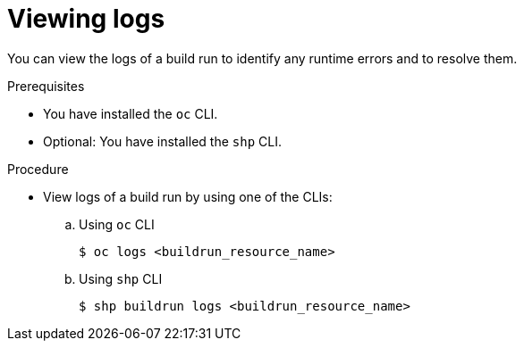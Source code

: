 // This module is included in the following assembly:
//
// * work-with-builds/using-builds.adoc

:_mod-docs-content-type: PROCEDURE
[id="ob-viewing-logs_{context}"]
= Viewing logs

You can view the logs of a build run to identify any runtime errors and to resolve them.

.Prerequisites

* You have installed the `oc` CLI.
* Optional: You have installed the `shp` CLI.

.Procedure

* View logs of a build run by using one of the CLIs:
+
.. Using `oc` CLI
+
[source,terminal]
----
$ oc logs <buildrun_resource_name>
----

+
.. Using `shp` CLI
+
[source,terminal]
----
$ shp buildrun logs <buildrun_resource_name>
----
